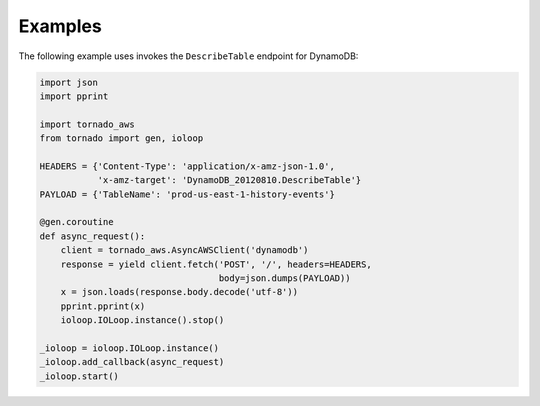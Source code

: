 Examples
========
The following example uses invokes the ``DescribeTable`` endpoint for DynamoDB:

.. code:: python

    import json
    import pprint

    import tornado_aws
    from tornado import gen, ioloop

    HEADERS = {'Content-Type': 'application/x-amz-json-1.0',
               'x-amz-target': 'DynamoDB_20120810.DescribeTable'}
    PAYLOAD = {'TableName': 'prod-us-east-1-history-events'}

    @gen.coroutine
    def async_request():
        client = tornado_aws.AsyncAWSClient('dynamodb')
        response = yield client.fetch('POST', '/', headers=HEADERS,
                                      body=json.dumps(PAYLOAD))
        x = json.loads(response.body.decode('utf-8'))
        pprint.pprint(x)
        ioloop.IOLoop.instance().stop()

    _ioloop = ioloop.IOLoop.instance()
    _ioloop.add_callback(async_request)
    _ioloop.start()
